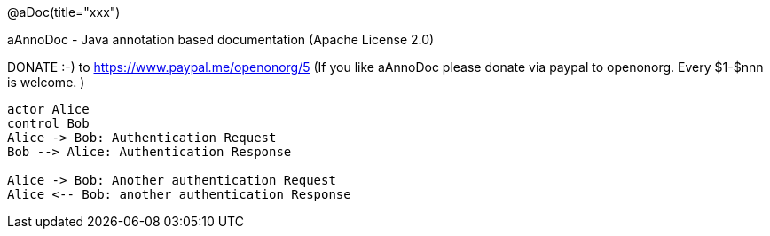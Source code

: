 @aDoc(title="xxx")

aAnnoDoc - Java annotation based documentation
(Apache License 2.0)
 
DONATE :-) to https://www.paypal.me/openonorg/5
 (If you like aAnnoDoc please donate via paypal to openonorg. Every $1-$nnn is welcome. )

[plantuml,auth-protocol]
----
actor Alice
control Bob
Alice -> Bob: Authentication Request
Bob --> Alice: Authentication Response

Alice -> Bob: Another authentication Request
Alice <-- Bob: another authentication Response
----


